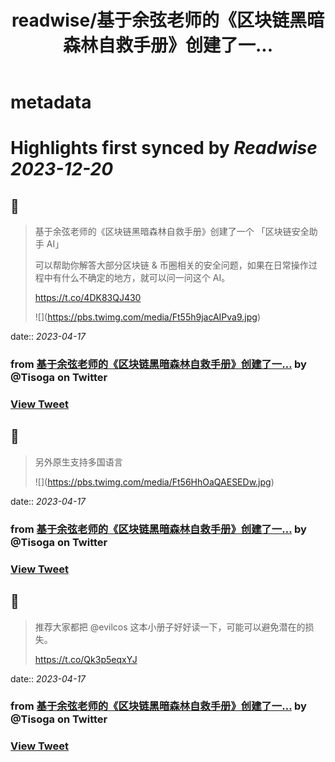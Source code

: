 :PROPERTIES:
:title: readwise/基于余弦老师的《区块链黑暗森林自救手册》创建了一...
:END:


* metadata
:PROPERTIES:
:author: [[Tisoga on Twitter]]
:full-title: "基于余弦老师的《区块链黑暗森林自救手册》创建了一..."
:category: [[tweets]]
:url: https://twitter.com/Tisoga/status/1647888359325601792
:image-url: https://pbs.twimg.com/profile_images/1578459356500152321/7qWD4yJO.jpg
:END:

* Highlights first synced by [[Readwise]] [[2023-12-20]]
** 📌
#+BEGIN_QUOTE
基于余弦老师的《区块链黑暗森林自救手册》创建了一个 「区块链安全助手 AI」

可以帮助你解答大部分区块链 & 币圈相关的安全问题，如果在日常操作过程中有什么不确定的地方，就可以问一问这个 AI。

https://t.co/4DK83QJ430 

![](https://pbs.twimg.com/media/Ft55h9jacAIPva9.jpg) 
#+END_QUOTE
    date:: [[2023-04-17]]
*** from _基于余弦老师的《区块链黑暗森林自救手册》创建了一..._ by @Tisoga on Twitter
*** [[https://twitter.com/Tisoga/status/1647888359325601792][View Tweet]]
** 📌
#+BEGIN_QUOTE
另外原生支持多国语言 

![](https://pbs.twimg.com/media/Ft56HhOaQAESEDw.jpg) 
#+END_QUOTE
    date:: [[2023-04-17]]
*** from _基于余弦老师的《区块链黑暗森林自救手册》创建了一..._ by @Tisoga on Twitter
*** [[https://twitter.com/Tisoga/status/1647889071195451392][View Tweet]]
** 📌
#+BEGIN_QUOTE
推荐大家都把 @evilcos  这本小册子好好读一下，可能可以避免潜在的损失。

https://t.co/Qk3p5eqxYJ 
#+END_QUOTE
    date:: [[2023-04-17]]
*** from _基于余弦老师的《区块链黑暗森林自救手册》创建了一..._ by @Tisoga on Twitter
*** [[https://twitter.com/Tisoga/status/1647889073850429441][View Tweet]]